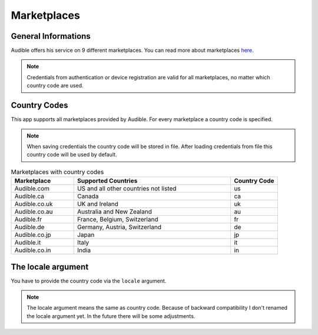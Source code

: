 ============
Marketplaces
============

General Informations
====================

Audible offers his service on 9 different marketplaces. You can read 
more about marketplaces `here <https://audible.custhelp.com/app/answers/detail/a_id/7267/~/what-is-an-audible-marketplace-and-which-is-best-for-me%3F>`_.

.. note::

   Credentials from authentication or device registration are valid 
   for all marketplaces, no matter which country code are used.

.. _country_codes:

Country Codes
=============

This app supports all marketplaces provided by Audible. For every 
marketplace a country code is specified.

.. note::

   When saving credentials the country code will be stored in file. After 
   loading credentials from file this country code will be used by default.

.. list-table:: Marketplaces with country codes
   :widths: 20 50 15
   :header-rows: 1
   
   * - Marketplace
     - Supported Countries
     - Country Code
   * - Audible.com
     - US and all other countries not listed
     - us
   * - Audible.ca
     - Canada
     - ca
   * - Audible.co.uk
     - UK and Ireland
     - uk
   * - Audible.co.au
     - Australia and New Zealand
     - au
   * - Audible.fr
     - France, Belgium, Switzerland
     - fr
   * - Audible.de
     - Germany, Austria, Switzerland
     - de
   * - Audible.co.jp
     - Japan
     - jp
   * - Audible.it
     - Italy
     - it
   * - Audible.co.in
     - India
     - in

The locale argument
===================

You have to provide the country code via the ``locale`` argument.

.. note::

   The locale argument means the same as country code. Because of 
   backward compatibility I don't renamed the locale argument yet. 
   In the future there will be some adjustments. 